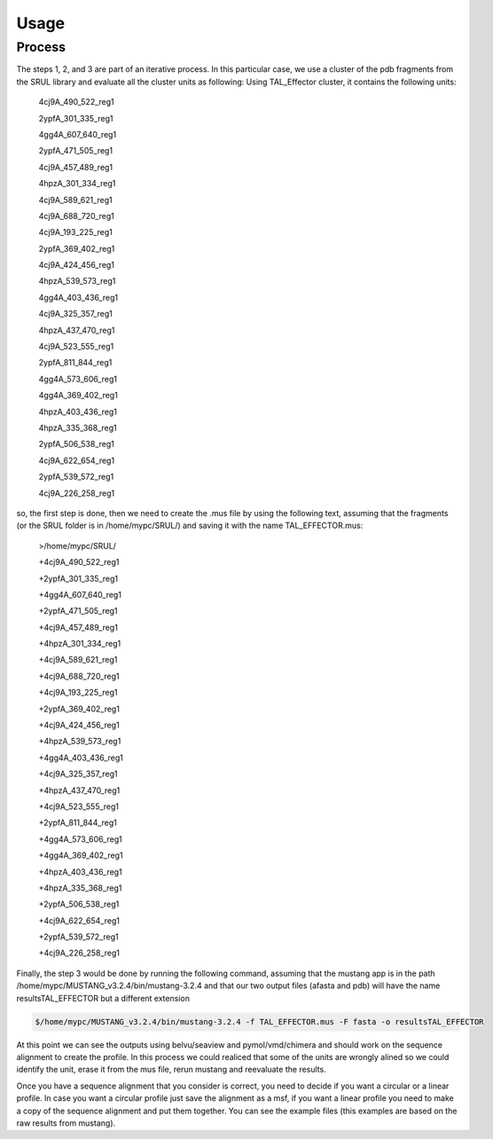 
Usage
=====
.. _Process:

Process
--------

.. image:: /images/CreationProcess.svg



The steps 1, 2, and 3 are part of an iterative process. 
In this particular case, we use a cluster of the pdb fragments from the SRUL library and evaluate all the cluster units as following:
Using TAL_Effector cluster, it contains the following units:
 4cj9A_490_522_reg1
  
 2ypfA_301_335_reg1
  
 4gg4A_607_640_reg1
  
 2ypfA_471_505_reg1
  
 4cj9A_457_489_reg1
  
 4hpzA_301_334_reg1
  
 4cj9A_589_621_reg1
  
 4cj9A_688_720_reg1
  
 4cj9A_193_225_reg1
  
 2ypfA_369_402_reg1
  
 4cj9A_424_456_reg1
  
 4hpzA_539_573_reg1
  
 4gg4A_403_436_reg1
  
 4cj9A_325_357_reg1
  
 4hpzA_437_470_reg1
  
 4cj9A_523_555_reg1
  
 2ypfA_811_844_reg1
  
 4gg4A_573_606_reg1
  
 4gg4A_369_402_reg1
  
 4hpzA_403_436_reg1
  
 4hpzA_335_368_reg1
  
 2ypfA_506_538_reg1
  
 4cj9A_622_654_reg1
  
 2ypfA_539_572_reg1
  
 4cj9A_226_258_reg1

so, the first step is done, then we need to create the .mus file by using the following text, 
assuming that the fragments (or the SRUL folder is in /home/mypc/SRUL/) and saving it with the name TAL_EFFECTOR.mus:

 >/home/mypc/SRUL/
  
 +4cj9A_490_522_reg1
  
 +2ypfA_301_335_reg1
  
 +4gg4A_607_640_reg1
  
 +2ypfA_471_505_reg1
  
 +4cj9A_457_489_reg1
  
 +4hpzA_301_334_reg1
  
 +4cj9A_589_621_reg1
  
 +4cj9A_688_720_reg1
 
 +4cj9A_193_225_reg1
  
 +2ypfA_369_402_reg1
  
 +4cj9A_424_456_reg1
  
 +4hpzA_539_573_reg1
  
 +4gg4A_403_436_reg1
  
 +4cj9A_325_357_reg1
  
 +4hpzA_437_470_reg1
 
 +4cj9A_523_555_reg1
  
 +2ypfA_811_844_reg1
  
 +4gg4A_573_606_reg1
  
 +4gg4A_369_402_reg1
  
 +4hpzA_403_436_reg1
  
 +4hpzA_335_368_reg1
  
 +2ypfA_506_538_reg1
  
 +4cj9A_622_654_reg1
  
 +2ypfA_539_572_reg1
  
 +4cj9A_226_258_reg1

Finally, the step 3 would be done by running the following command, assuming that the mustang app is in the path 
/home/mypc/MUSTANG_v3.2.4/bin/mustang-3.2.4 and that our two output files (afasta and pdb) will have the name resultsTAL_EFFECTOR but a different extension
  
.. code-block:: MustangRun
  
  $/home/mypc/MUSTANG_v3.2.4/bin/mustang-3.2.4 -f TAL_EFFECTOR.mus -F fasta -o resultsTAL_EFFECTOR

At this point we can see the outputs using belvu/seaview and pymol/vmd/chimera and should work on the sequence alignment to create the profile. In this
process we could realiced that some of the units are wrongly alined so we could identify the unit, erase it from the mus file, rerun mustang and reevaluate 
the results.

Once you have a sequence alignment that you consider is correct, you need to decide if you want a circular or a linear profile. In case you want a circular 
profile just save the alignment as a msf, if you want a linear profile you need to make a copy of the sequence alignment and put them together. 
You can see the example files (this examples are based on the raw results from mustang).  





